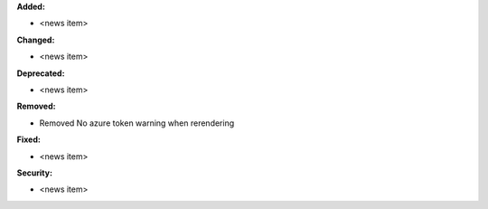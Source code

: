 **Added:**

* <news item>

**Changed:**

* <news item>

**Deprecated:**

* <news item>

**Removed:**

* Removed No azure token warning when rerendering

**Fixed:**

* <news item>

**Security:**

* <news item>

